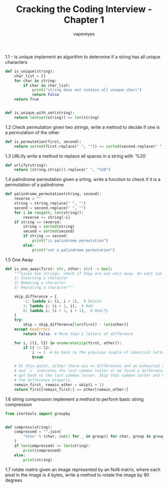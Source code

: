 :DOC-CONFIG:
#+property: header-args:python :tangle cci_chapter1.py
#+startup: fold
:END:

#+TITLE: Cracking the Coding Interview - Chapter 1
#+AUTHOR: vaporeyes
#+EMAIL: pythonicqualms@gmail.com


1.1 - Is unique
implement an algorithm to determine if a string has all unique
characters
#+begin_src python :tangle cci_chapter1.py
def is_unique(string):
    char_list = []
    for char in string:
        if char in char_list:
            print("string does not contain all unique chars")
            return False
    return True


def is_unique_with_set(string):
    return len(set(string)) == len(string)
#+end_src

1.2 Check permutation
given two strings, write a method to decide if one is a permutation
of the other
#+begin_src python :tangle cci_chapter1.py
def is_permutation(first, second):
    return sorted(first.replace(" ", "")) == sorted(second.replace(" ", ""))
#+end_src

1.3 URLify
write a method to replace all spaces in a string with `%20`
#+begin_src python :tangle cci_chapter1.py
def urlify(string):
    return (string.strip()).replace(" ", "%20")
#+end_src

1.4 palindrome permutation
given a srting, write a function to check if it is a permutation
of a palindrome
#+begin_src python :tangle cci_chapter1.py
def palindrome_permutation(string, second):
    reverse = ""
    string = string.replace(" ", "")
    second = second.replace(" ", "")
    for i in range(0, len(string)):
        reverse += string[~i]
    if string == reverse:
        string = sorted(string)
        second = sorted(second)
        if string == second:
            print("is palindrome permutation")
        else:
            print("not a palindrome permutation")
#+end_src

1.5 One Away
#+begin_src python :tangle cci_chapter1.py
def is_one_away(first: str, other: str) -> bool:
    """Given two strings, check if they are one edit away. An edit can be any one of the following.
    1) Inserting a character
    2) Removing a character
    3) Replacing a character"""

    skip_difference = {
        -1: lambda i: (i, i + 1),  # Delete
        1: lambda i: (i + 1, i),  # Add
        0: lambda i: (i + 1, i + 1),  # Modify
    }
    try:
        skip = skip_difference[len(first) - len(other)]
    except KeyError:
        return False  # More than 2 letters of difference

    for i, (l1, l2) in enumerate(zip(first, other)):
        if l1 != l2:
            i -= 1  # Go back to the previous couple of identical letters
            break

    # At this point, either there was no differences and we exhausted one word
    # and `i` indicates the last common letter or we found a difference and
    # got back to the last common letter. Skip that common letter and handle
    # the difference properly.
    remain_first, remain_other = skip(i + 1)
    return first[remain_first:] == other[remain_other:]
#+end_src

1.6 string compression
implement a method to perform basic string compression
#+begin_src python :tangle cci_chapter1.py
from itertools import groupby


def compress(string):
    compressed = "".join(
        "%s%s" % (char, sum(1 for _ in group)) for char, group in groupby(string)
    )
    if len(compressed) <= len(string):
        print(compressed)
    else:
        print(string)
#+end_src

1.7 rotate matrix
given an image represented by an NxN matrix, where each pixel in the image
is 4 bytes, write a method to rotate the image by 90 degrees
#+begin_src python :tangle cci_chapter1.py

#+end_src
